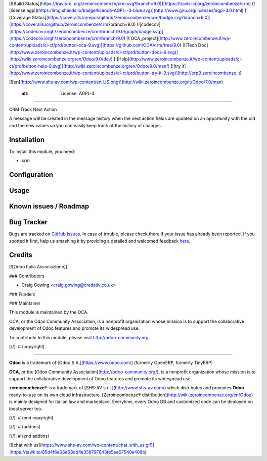 [![Build Status](https://travis-ci.org/zeroincombenze/crm.svg?branch=9.0)](https://travis-ci.org/zeroincombenze/crm)
[![license agpl](https://img.shields.io/badge/licence-AGPL--3-blue.svg)](http://www.gnu.org/licenses/agpl-3.0.html)
[![Coverage Status](https://coveralls.io/repos/github/zeroincombenze/crm/badge.svg?branch=9.0)](https://coveralls.io/github/zeroincombenze/crm?branch=9.0)
[![codecov](https://codecov.io/gh/zeroincombenze/crm/branch/9.0/graph/badge.svg)](https://codecov.io/gh/zeroincombenze/crm/branch/9.0)
[![OCA_project](http://www.zeroincombenze.it/wp-content/uploads/ci-ct/prd/button-oca-9.svg)](https://github.com/OCA/crm/tree/9.0)
[![Tech Doc](http://www.zeroincombenze.it/wp-content/uploads/ci-ct/prd/button-docs-9.svg)](http://wiki.zeroincombenze.org/en/Odoo/9.0/dev)
[![Help](http://www.zeroincombenze.it/wp-content/uploads/ci-ct/prd/button-help-9.svg)](http://wiki.zeroincombenze.org/en/Odoo/9.0/man/)
[![try it](http://www.zeroincombenze.it/wp-content/uploads/ci-ct/prd/button-try-it-9.svg)](http://erp9.zeroincombenze.it)


[![en](http://www.shs-av.com/wp-content/en_US.png)](http://wiki.zeroincombenze.org/it/Odoo/7.0/man)

    :alt: License: AGPL-3
=========================

CRM Track Next Action

A message will be created in the message history when the next action fields are updated
on an opportunity with the old and the new values so you can easily keep track of the
history of changes.


Installation
------------


To install this module, you need:

* crm


Configuration
-------------

Usage
-----

Known issues / Roadmap
----------------------

Bug Tracker
-----------


Bugs are tracked on `GitHub Issues <https://github.com/OCA/crm/issues>`_.
In case of trouble, please check there if your issue has already been reported.
If you spotted it first, help us smashing it by providing a detailed and welcomed feedback
`here <https://github.com/OCA/crm/issues/new?body=module:%20crm_track_next_action%0Aversion:%208.0%0A%0A**Steps%20to%20reproduce**%0A-%20...%0A%0A**Current%20behavior**%0A%0A**Expected%20behavior**>`_.


Credits
-------

[![Odoo Italia Associazione]]

### Contributors


* Craig Gowing <craig.gowing@credativ.co.uk>


### Funders

### Maintainer


.. image:: https://odoo-community.org/logo.png
   :alt: Odoo Community Association
   :target: https://odoo-community.org

This module is maintained by the OCA.

OCA, or the Odoo Community Association, is a nonprofit organization whose
mission is to support the collaborative development of Odoo features and
promote its widespread use.

To contribute to this module, please visit http://odoo-community.org.

[//]: # (copyright)

----

**Odoo** is a trademark of [Odoo S.A.](https://www.odoo.com/) (formerly OpenERP, formerly TinyERP)

**OCA**, or the [Odoo Community Association](http://odoo-community.org/), is a nonprofit organization whose
mission is to support the collaborative development of Odoo features and
promote its widespread use.

**zeroincombenze®** is a trademark of [SHS-AV s.r.l.](http://www.shs-av.com/)
which distributes and promotes **Odoo** ready-to-use on its own cloud infrastructure.
[Zeroincombenze® distribution](http://wiki.zeroincombenze.org/en/Odoo)
is mainly designed for Italian law and markeplace.
Everytime, every Odoo DB and customized code can be deployed on local server too.

[//]: # (end copyright)

[//]: # (addons)

[//]: # (end addons)

[![chat with us](https://www.shs-av.com/wp-content/chat_with_us.gif)](https://tawk.to/85d4f6e06e68dd4e358797643fe5ee67540e408b)
